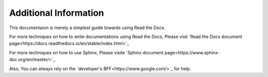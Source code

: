 Additional Information
======================

This documentaion is merely a simplest guide towards using Read the Docs.

For more techniques on how to write documentations using Read the Docs,
Please visit `Read the Docs document page<https://docs.readthedocs.io/en/stable/index.html>`_

For more techniques on how to use Sphinx,
Please visite `Sphinx document page<https://www.sphinx-doc.org/en/master/>`_

Also, You can always rely on the `developer's BFF<https://www.google.com/>`_ for help.
